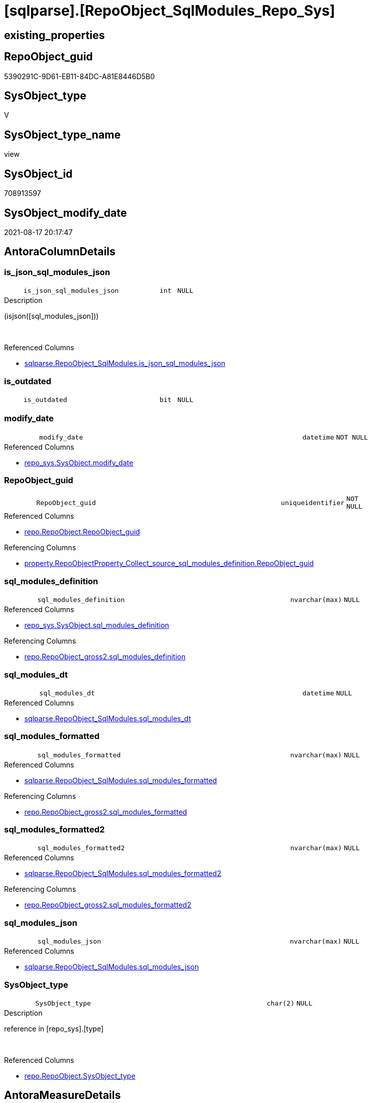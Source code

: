 = [sqlparse].[RepoObject_SqlModules_Repo_Sys]

== existing_properties

// tag::existing_properties[]
:ExistsProperty--antorareferencedlist:
:ExistsProperty--antorareferencinglist:
:ExistsProperty--is_repo_managed:
:ExistsProperty--is_ssas:
:ExistsProperty--referencedobjectlist:
:ExistsProperty--sql_modules_definition:
:ExistsProperty--FK:
:ExistsProperty--AntoraIndexList:
:ExistsProperty--Columns:
// end::existing_properties[]

== RepoObject_guid

// tag::RepoObject_guid[]
5390291C-9D61-EB11-84DC-A81E8446D5B0
// end::RepoObject_guid[]

== SysObject_type

// tag::SysObject_type[]
V 
// end::SysObject_type[]

== SysObject_type_name

// tag::SysObject_type_name[]
view
// end::SysObject_type_name[]

== SysObject_id

// tag::SysObject_id[]
708913597
// end::SysObject_id[]

== SysObject_modify_date

// tag::SysObject_modify_date[]
2021-08-17 20:17:47
// end::SysObject_modify_date[]

== AntoraColumnDetails

// tag::AntoraColumnDetails[]
[#column-is_json_sql_modules_json]
=== is_json_sql_modules_json

[cols="d,8m,m,m,m,d"]
|===
|
|is_json_sql_modules_json
|int
|NULL
|
|
|===

.Description
--
(isjson([sql_modules_json]))
--
{empty} +

.Referenced Columns
--
* xref:sqlparse.RepoObject_SqlModules.adoc#column-is_json_sql_modules_json[+sqlparse.RepoObject_SqlModules.is_json_sql_modules_json+]
--


[#column-is_outdated]
=== is_outdated

[cols="d,8m,m,m,m,d"]
|===
|
|is_outdated
|bit
|NULL
|
|
|===


[#column-modify_date]
=== modify_date

[cols="d,8m,m,m,m,d"]
|===
|
|modify_date
|datetime
|NOT NULL
|
|
|===

.Referenced Columns
--
* xref:repo_sys.SysObject.adoc#column-modify_date[+repo_sys.SysObject.modify_date+]
--


[#column-RepoObject_guid]
=== RepoObject_guid

[cols="d,8m,m,m,m,d"]
|===
|
|RepoObject_guid
|uniqueidentifier
|NOT NULL
|
|
|===

.Referenced Columns
--
* xref:repo.RepoObject.adoc#column-RepoObject_guid[+repo.RepoObject.RepoObject_guid+]
--

.Referencing Columns
--
* xref:property.RepoObjectProperty_Collect_source_sql_modules_definition.adoc#column-RepoObject_guid[+property.RepoObjectProperty_Collect_source_sql_modules_definition.RepoObject_guid+]
--


[#column-sql_modules_definition]
=== sql_modules_definition

[cols="d,8m,m,m,m,d"]
|===
|
|sql_modules_definition
|nvarchar(max)
|NULL
|
|
|===

.Referenced Columns
--
* xref:repo_sys.SysObject.adoc#column-sql_modules_definition[+repo_sys.SysObject.sql_modules_definition+]
--

.Referencing Columns
--
* xref:repo.RepoObject_gross2.adoc#column-sql_modules_definition[+repo.RepoObject_gross2.sql_modules_definition+]
--


[#column-sql_modules_dt]
=== sql_modules_dt

[cols="d,8m,m,m,m,d"]
|===
|
|sql_modules_dt
|datetime
|NULL
|
|
|===

.Referenced Columns
--
* xref:sqlparse.RepoObject_SqlModules.adoc#column-sql_modules_dt[+sqlparse.RepoObject_SqlModules.sql_modules_dt+]
--


[#column-sql_modules_formatted]
=== sql_modules_formatted

[cols="d,8m,m,m,m,d"]
|===
|
|sql_modules_formatted
|nvarchar(max)
|NULL
|
|
|===

.Referenced Columns
--
* xref:sqlparse.RepoObject_SqlModules.adoc#column-sql_modules_formatted[+sqlparse.RepoObject_SqlModules.sql_modules_formatted+]
--

.Referencing Columns
--
* xref:repo.RepoObject_gross2.adoc#column-sql_modules_formatted[+repo.RepoObject_gross2.sql_modules_formatted+]
--


[#column-sql_modules_formatted2]
=== sql_modules_formatted2

[cols="d,8m,m,m,m,d"]
|===
|
|sql_modules_formatted2
|nvarchar(max)
|NULL
|
|
|===

.Referenced Columns
--
* xref:sqlparse.RepoObject_SqlModules.adoc#column-sql_modules_formatted2[+sqlparse.RepoObject_SqlModules.sql_modules_formatted2+]
--

.Referencing Columns
--
* xref:repo.RepoObject_gross2.adoc#column-sql_modules_formatted2[+repo.RepoObject_gross2.sql_modules_formatted2+]
--


[#column-sql_modules_json]
=== sql_modules_json

[cols="d,8m,m,m,m,d"]
|===
|
|sql_modules_json
|nvarchar(max)
|NULL
|
|
|===

.Referenced Columns
--
* xref:sqlparse.RepoObject_SqlModules.adoc#column-sql_modules_json[+sqlparse.RepoObject_SqlModules.sql_modules_json+]
--


[#column-SysObject_type]
=== SysObject_type

[cols="d,8m,m,m,m,d"]
|===
|
|SysObject_type
|char(2)
|NULL
|
|
|===

.Description
--
reference in [repo_sys].[type]
--
{empty} +

.Referenced Columns
--
* xref:repo.RepoObject.adoc#column-SysObject_type[+repo.RepoObject.SysObject_type+]
--


// end::AntoraColumnDetails[]

== AntoraMeasureDetails

// tag::AntoraMeasureDetails[]

// end::AntoraMeasureDetails[]

== AntoraPkColumnTableRows

// tag::AntoraPkColumnTableRows[]










// end::AntoraPkColumnTableRows[]

== AntoraNonPkColumnTableRows

// tag::AntoraNonPkColumnTableRows[]
|
|<<column-is_json_sql_modules_json>>
|int
|NULL
|
|

|
|<<column-is_outdated>>
|bit
|NULL
|
|

|
|<<column-modify_date>>
|datetime
|NOT NULL
|
|

|
|<<column-RepoObject_guid>>
|uniqueidentifier
|NOT NULL
|
|

|
|<<column-sql_modules_definition>>
|nvarchar(max)
|NULL
|
|

|
|<<column-sql_modules_dt>>
|datetime
|NULL
|
|

|
|<<column-sql_modules_formatted>>
|nvarchar(max)
|NULL
|
|

|
|<<column-sql_modules_formatted2>>
|nvarchar(max)
|NULL
|
|

|
|<<column-sql_modules_json>>
|nvarchar(max)
|NULL
|
|

|
|<<column-SysObject_type>>
|char(2)
|NULL
|
|

// end::AntoraNonPkColumnTableRows[]

== AntoraIndexList

// tag::AntoraIndexList[]

[#index-idx_RepoObject_SqlModules_Repo_Sys2x_1]
=== idx_RepoObject_SqlModules_Repo_Sys++__++1

* IndexSemanticGroup: xref:other/IndexSemanticGroup.adoc#openingbracketnoblankgroupclosingbracket[no_group]
+
--
* <<column-RepoObject_guid>>; uniqueidentifier
--
* PK, Unique, Real: 0, 0, 0

// end::AntoraIndexList[]

== AntoraParameterList

// tag::AntoraParameterList[]

// end::AntoraParameterList[]

== Other tags

source: property.RepoObjectProperty_cross As rop_cross


=== AdocUspSteps

// tag::adocuspsteps[]

// end::adocuspsteps[]


=== AntoraReferencedList

// tag::antorareferencedlist[]
* xref:repo.RepoObject.adoc[]
* xref:repo_sys.SysObject.adoc[]
* xref:sqlparse.RepoObject_SqlModules.adoc[]
// end::antorareferencedlist[]


=== AntoraReferencingList

// tag::antorareferencinglist[]
* xref:property.RepoObjectProperty_Collect_source_sql_modules_definition.adoc[]
* xref:repo.RepoObject_gross2.adoc[]
// end::antorareferencinglist[]


=== Description

// tag::description[]

// end::description[]


=== exampleUsage

// tag::exampleusage[]

// end::exampleusage[]


=== exampleUsage_2

// tag::exampleusage_2[]

// end::exampleusage_2[]


=== exampleUsage_3

// tag::exampleusage_3[]

// end::exampleusage_3[]


=== exampleUsage_4

// tag::exampleusage_4[]

// end::exampleusage_4[]


=== exampleUsage_5

// tag::exampleusage_5[]

// end::exampleusage_5[]


=== exampleWrong_Usage

// tag::examplewrong_usage[]

// end::examplewrong_usage[]


=== has_execution_plan_issue

// tag::has_execution_plan_issue[]

// end::has_execution_plan_issue[]


=== has_get_referenced_issue

// tag::has_get_referenced_issue[]

// end::has_get_referenced_issue[]


=== has_history

// tag::has_history[]

// end::has_history[]


=== has_history_columns

// tag::has_history_columns[]

// end::has_history_columns[]


=== InheritanceType

// tag::inheritancetype[]

// end::inheritancetype[]


=== is_persistence

// tag::is_persistence[]

// end::is_persistence[]


=== is_persistence_check_duplicate_per_pk

// tag::is_persistence_check_duplicate_per_pk[]

// end::is_persistence_check_duplicate_per_pk[]


=== is_persistence_check_for_empty_source

// tag::is_persistence_check_for_empty_source[]

// end::is_persistence_check_for_empty_source[]


=== is_persistence_delete_changed

// tag::is_persistence_delete_changed[]

// end::is_persistence_delete_changed[]


=== is_persistence_delete_missing

// tag::is_persistence_delete_missing[]

// end::is_persistence_delete_missing[]


=== is_persistence_insert

// tag::is_persistence_insert[]

// end::is_persistence_insert[]


=== is_persistence_truncate

// tag::is_persistence_truncate[]

// end::is_persistence_truncate[]


=== is_persistence_update_changed

// tag::is_persistence_update_changed[]

// end::is_persistence_update_changed[]


=== is_repo_managed

// tag::is_repo_managed[]
0
// end::is_repo_managed[]


=== is_ssas

// tag::is_ssas[]
0
// end::is_ssas[]


=== microsoft_database_tools_support

// tag::microsoft_database_tools_support[]

// end::microsoft_database_tools_support[]


=== MS_Description

// tag::ms_description[]

// end::ms_description[]


=== persistence_source_RepoObject_fullname

// tag::persistence_source_repoobject_fullname[]

// end::persistence_source_repoobject_fullname[]


=== persistence_source_RepoObject_fullname2

// tag::persistence_source_repoobject_fullname2[]

// end::persistence_source_repoobject_fullname2[]


=== persistence_source_RepoObject_guid

// tag::persistence_source_repoobject_guid[]

// end::persistence_source_repoobject_guid[]


=== persistence_source_RepoObject_xref

// tag::persistence_source_repoobject_xref[]

// end::persistence_source_repoobject_xref[]


=== pk_index_guid

// tag::pk_index_guid[]

// end::pk_index_guid[]


=== pk_IndexPatternColumnDatatype

// tag::pk_indexpatterncolumndatatype[]

// end::pk_indexpatterncolumndatatype[]


=== pk_IndexPatternColumnName

// tag::pk_indexpatterncolumnname[]

// end::pk_indexpatterncolumnname[]


=== pk_IndexSemanticGroup

// tag::pk_indexsemanticgroup[]

// end::pk_indexsemanticgroup[]


=== ReferencedObjectList

// tag::referencedobjectlist[]
* [repo].[RepoObject]
* [repo_sys].[SysObject]
* [sqlparse].[RepoObject_SqlModules]
// end::referencedobjectlist[]


=== usp_persistence_RepoObject_guid

// tag::usp_persistence_repoobject_guid[]

// end::usp_persistence_repoobject_guid[]


=== UspExamples

// tag::uspexamples[]

// end::uspexamples[]


=== UspParameters

// tag::uspparameters[]

// end::uspparameters[]

== Boolean Attributes

source: property.RepoObjectProperty WHERE property_int = 1

// tag::boolean_attributes[]

// end::boolean_attributes[]

== sql_modules_definition

// tag::sql_modules_definition[]
[%collapsible]
=======
[source,sql]
----


CREATE View sqlparse.RepoObject_SqlModules_Repo_Sys
As
--
Select
    ro.RepoObject_guid
  ----when outdated, use original [sql_modules_definition], otherwise use saved [sql_modules_definition]
  --, [sql_modules_definition] = CASE 
  -- WHEN (
  --   [ros].[sql_modules_dt] IS NULL
  --   OR [ros].[sql_modules_dt] < [so].[modify_date]
  --   )
  --  THEN [so].[sql_modules_definition]
  -- ELSE [ros].[sql_modules_definition]
  -- END
  , so.sql_modules_definition
  , ros.sql_modules_dt
  --, [ros].[sql_modules_antora]
  , ros.sql_modules_formatted
  , ros.sql_modules_formatted2
  , ros.sql_modules_json
  , ros.is_json_sql_modules_json
  , so.modify_date
  , ro.SysObject_type
  , is_outdated = Cast(Case
                           When
                           (
                               ros.sql_modules_dt Is Null
                               Or ros.sql_modules_dt < so.modify_date
                           )
                               Then
                               1
                           Else
                               0
                       End As Bit)
From
    repo.RepoObject                    As ro
    Inner Join
        repo_sys.SysObject             As so
            On
            --ro.RepoObject_guid  = so.SysObject_RepoObject_guid
            so.SysObject_fullname2 = ro.SysObject_fullname2

    Left Join
        sqlparse.RepoObject_SqlModules As ros
            On
            ros.RepoObject_guid    = ro.RepoObject_guid
Where
    Not so.sql_modules_definition Is Null

----
=======
// end::sql_modules_definition[]


